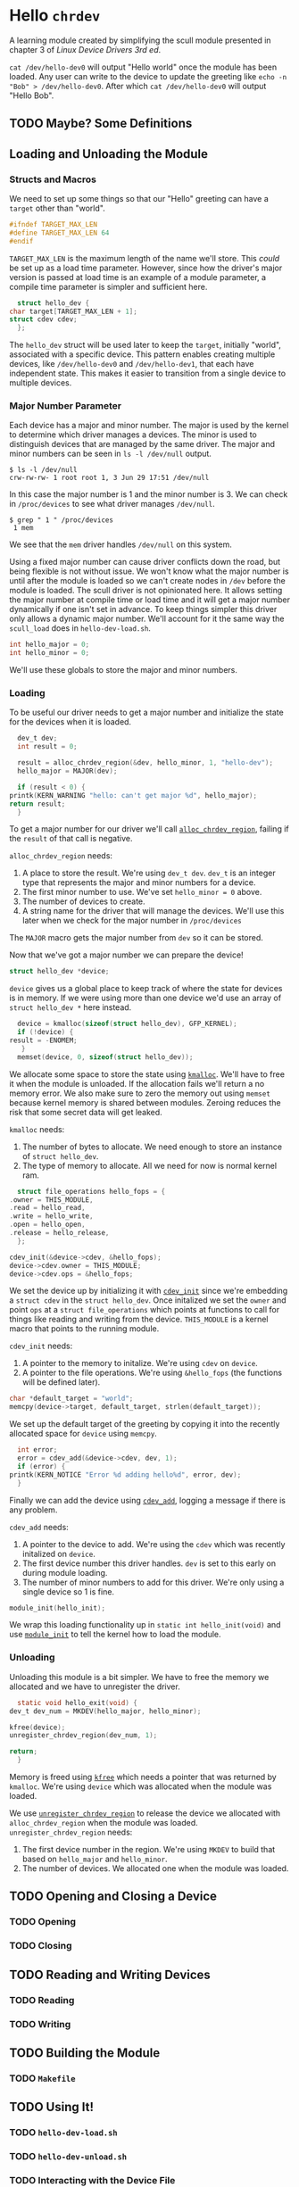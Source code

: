 * Hello ~chrdev~

  A learning module created by simplifying the scull module presented in chapter 3 of /Linux Device Drivers 3rd ed/.

  ~cat /dev/hello-dev0~ will output "Hello world" once the module has been loaded. Any user can write to the device to update the greeting like ~echo -n "Bob" > /dev/hello-dev0~.
  After which ~cat /dev/hello-dev0~ will output "Hello Bob".

** TODO Maybe? Some Definitions
** Loading and Unloading the Module
*** Structs and Macros

    We need to set up some things so that our "Hello" greeting can have a ~target~ other than "world".

    #+name: global-target_max_len
    #+begin_src c :noweb yes
      #ifndef TARGET_MAX_LEN
      #define TARGET_MAX_LEN 64
      #endif
    #+end_src

    ~TARGET_MAX_LEN~ is the maximum length of the name we'll store. This /could/ be set up as a load time parameter. However, since how the driver's major version is passed
    at load time is an example of a module parameter, a compile time parameter is simpler and sufficient here.

    #+name: global-struct-hello_dev
    #+begin_src c :noweb yes
      struct hello_dev {
	char target[TARGET_MAX_LEN + 1];
	struct cdev cdev;
      };
    #+end_src

    The ~hello_dev~ struct will be used later to keep the ~target~, initially "world", associated with a specific device. This pattern enables creating multiple devices,
    like ~/dev/hello-dev0~ and ~/dev/hello-dev1~, that each have independent state. This makes it easier to transition from a single device to multiple devices.

*** Major Number Parameter

    Each device has a major and minor number. The major is used by the kernel to determine which driver manages a devices. The minor is used to distinguish devices that
    are managed by the same driver. The major and minor numbers can be seen in ~ls -l /dev/null~ output.

    #+begin_src shell
      $ ls -l /dev/null
      crw-rw-rw- 1 root root 1, 3 Jun 29 17:51 /dev/null
    #+end_src

    In this case the major number is 1 and the minor number is 3. We can check in ~/proc/devices~ to see what driver manages ~/dev/null~.

    #+begin_src shell
      $ grep " 1 " /proc/devices
       1 mem
    #+end_src

    We see that the ~mem~ driver handles ~/dev/null~ on this system.

    Using a fixed major number can cause driver conflicts down the road, but being flexible is not without issue. We won't know what the major number is until after the
    module is loaded so we can't create nodes in ~/dev~ before the module is loaded. The scull driver is not opinionated here. It allows setting the major number at compile 
    time or load time and it will get a major number dynamically if one isn't set in advance. To keep things simpler this driver only allows a dynamic major number. We'll 
    account for it the same way the ~scull_load~ does in ~hello-dev-load.sh~.

    #+name: global-hello_numbers
    #+begin_src c :noweb yes
      int hello_major = 0;
      int hello_minor = 0;
    #+end_src

    We'll use these globals to store the major and minor numbers.

*** Loading

    To be useful our driver needs to get a major number and initialize the state for the devices when it is loaded.

    #+name: init-get-major-number
    #+begin_src c :noweb yes
      dev_t dev;
      int result = 0;

      result = alloc_chrdev_region(&dev, hello_minor, 1, "hello-dev");
      hello_major = MAJOR(dev);

      if (result < 0) {
	printk(KERN_WARNING "hello: can't get major %d", hello_major);
	return result;
      }
    #+end_src

    To get a major number for our driver we'll call [[https://www.kernel.org/doc/htmldocs/kernel-api/API-alloc-chrdev-region.html][~alloc_chrdev_region~]], failing if the ~result~ of that call is negative.

    ~alloc_chrdev_region~ needs:
    1. A place to store the result. We're using ~dev_t dev~. ~dev_t~ is an integer type that represents the major and minor numbers for a device.
    2. The first minor number to use. We've set ~hello_minor = 0~ above.
    3. The number of devices to create.
    4. A string name for the driver that will manage the devices. We'll use this later when we check for the major number in ~/proc/devices~
       
       
    The ~MAJOR~ macro gets the major number from ~dev~ so it can be stored.
    
    Now that we've got a major number we can prepare the device!

    #+name: global-device
    #+begin_src c :noweb yes
      struct hello_dev *device;
    #+end_src

    ~device~ gives us a global place to keep track of where the state for devices is in memory. If we were using more than one device we'd use an array of 
    ~struct hello_dev *~ here instead.

    #+name: init-prepare-device-zero
    #+begin_src c :noweb yes
      device = kmalloc(sizeof(struct hello_dev), GFP_KERNEL);
      if (!device) {
	result = -ENOMEM;
       }
      memset(device, 0, sizeof(struct hello_dev));
    #+end_src

    We allocate some space to store the state using [[https://www.kernel.org/doc/htmldocs/kernel-api/API-kmalloc.html][~kmalloc~]]. We'll have to free it when the module is unloaded. If the allocation fails we'll return a no memory error.
    We also make sure to zero the memory out using ~memset~ because kernel memory is shared between modules. Zeroing reduces the risk that some secret data will get leaked.

    ~kmalloc~ needs:
    1. The number of bytes to allocate. We need enough to store an instance of ~struct hello_dev~.
    2. The type of memory to allocate. All we need for now is normal kernel ram.


    #+name: global-hello_fops
    #+begin_src c :noweb yes
      struct file_operations hello_fops = {
	.owner = THIS_MODULE,
	.read = hello_read,
	.write = hello_write,
	.open = hello_open,
	.release = hello_release,
      };
    #+end_src

    #+name: init-prepare-device-setup
    #+begin_src c :noweb yes
      cdev_init(&device->cdev, &hello_fops);
      device->cdev.owner = THIS_MODULE;
      device->cdev.ops = &hello_fops;
    #+end_src

    We set the device up by initializing it with [[https://www.kernel.org/doc/htmldocs/kernel-api/API-cdev-init.html][~cdev_init~]] since we're embedding a ~struct cdev~ in the ~struct hello_dev~. Once initalized we set the ~owner~ and point
    ~ops~ at a ~struct file_operations~ which points at functions to call for things like reading and writing from the device. ~THIS_MODULE~ is a kernel macro that points
    to the running module.

    ~cdev_init~ needs:
    1. A pointer to the memory to initalize. We're using ~cdev~ on ~device~.
    2. A pointer to the file operations. We're using ~&hello_fops~ (the functions will be defined later).


    #+name: init-greeting-target
    #+begin_src c :noweb yes
      char *default_target = "world";
      memcpy(device->target, default_target, strlen(default_target));
    #+end_src

    We set up the default target of the greeting by copying it into the recently allocated space for ~device~ using ~memcpy~.

    #+name: init-add-cdev
    #+begin_src c :noweb yes
      int error;
      error = cdev_add(&device->cdev, dev, 1);
      if (error) {
	printk(KERN_NOTICE "Error %d adding hello%d", error, dev);
      }
    #+end_src

    Finally we can add the device using [[https://www.kernel.org/doc/htmldocs/kernel-api/API-cdev-add.html][~cdev_add~]], logging a message if there is any problem.

    ~cdev_add~ needs:
    1. A pointer to the device to add. We're using the ~cdev~ which was recently initalized on ~device~.
    2. The first device number this driver handles. ~dev~ is set to this early on during module loading.
    3. The number of minor numbers to add for this driver. We're only using a single device so 1 is fine.


    #+name: global-module_init
    #+begin_src c :noweb yes
      module_init(hello_init);
    #+end_src

    We wrap this loading functionality up in ~static int hello_init(void)~ and use [[https://www.kernel.org/doc/htmldocs/kernel-hacking/routines-init-again.html][~module_init~]] to tell the kernel how to load the module.

    #+name: global-hello_init
    #+begin_src c :noweb yes :exports none
      static int hello_init(void) {
	<<init-get-major-number>>

	<<init-prepare-device-zero>>

	<<init-prepare-device-setup>>

	<<init-greeting-target>>

	<<init-add-cdev>>

	return result;
      }
    #+end_src

*** Unloading

    Unloading this module is a bit simpler. We have to free the memory we allocated and we have to unregister the driver.

    #+name: global-hello_exit
    #+begin_src c :noweb yes
      static void hello_exit(void) {
	dev_t dev_num = MKDEV(hello_major, hello_minor);

	kfree(device);
	unregister_chrdev_region(dev_num, 1);

	return;
      }
    #+end_src

    Memory is freed using [[https://www.kernel.org/doc/htmldocs/kernel-api/API-kfree.html][~kfree~]] which needs a pointer that was returned by ~kmalloc~. We're using ~device~ which was allocated when the module was loaded.

    We use [[https://www.kernel.org/doc/htmldocs/kernel-api/API-unregister-chrdev-region.html][~unregister_chrdev_region~]] to release the device we allocated with ~alloc_chrdev_region~ when the module was loaded.
    ~unregister_chrdev_region~ needs:
    1. The first device number in the region. We're using ~MKDEV~ to build that based on ~hello_major~ and ~hello_minor~.
    2. The number of devices. We allocated one when the module was loaded.

** TODO Opening and Closing a Device
*** TODO Opening
*** TODO Closing
** TODO Reading and Writing Devices
*** TODO Reading
*** TODO Writing
** TODO Building the Module
*** TODO ~Makefile~
** TODO Using It!
*** TODO ~hello-dev-load.sh~
*** TODO ~hello-dev-unload.sh~
*** TODO Interacting with the Device File

#+begin_src c :noweb yes :tangle hello-dev.c :exports none
  #include <asm-generic/fcntl.h>
  #include <linux/cdev.h>
  #include <linux/fs.h>
  #include <linux/init.h>
  #include <linux/kdev_t.h>
  #include <linux/module.h>
  #include <linux/moduleparam.h>
  #include <linux/slab.h>

  <<global-target_max_len>>

  <<global-struct-hello_dev>>

  <<global-device>>

  <<global-hello_fops>>

  <<global-hello_init>>

  <<global-hello_exit>>

  <<global-module_init>>
#+end_src
